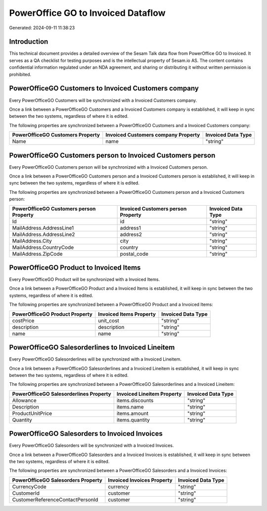 ===================================
PowerOffice GO to Invoiced Dataflow
===================================

Generated: 2024-09-11 11:38:23

Introduction
------------

This technical document provides a detailed overview of the Sesam Talk data flow from PowerOffice GO to Invoiced. It serves as a QA checklist for testing purposes and is the intellectual property of Sesam.io AS. The content contains confidential information regulated under an NDA agreement, and sharing or distributing it without written permission is prohibited.

PowerOfficeGO Customers to Invoiced Customers company
-----------------------------------------------------
Every PowerOfficeGO Customers will be synchronized with a Invoiced Customers company.

Once a link between a PowerOfficeGO Customers and a Invoiced Customers company is established, it will keep in sync between the two systems, regardless of where it is edited.

The following properties are synchronized between a PowerOfficeGO Customers and a Invoiced Customers company:

.. list-table::
   :header-rows: 1

   * - PowerOfficeGO Customers Property
     - Invoiced Customers company Property
     - Invoiced Data Type
   * - Name
     - name
     - "string"


PowerOfficeGO Customers person to Invoiced Customers person
-----------------------------------------------------------
Every PowerOfficeGO Customers person will be synchronized with a Invoiced Customers person.

Once a link between a PowerOfficeGO Customers person and a Invoiced Customers person is established, it will keep in sync between the two systems, regardless of where it is edited.

The following properties are synchronized between a PowerOfficeGO Customers person and a Invoiced Customers person:

.. list-table::
   :header-rows: 1

   * - PowerOfficeGO Customers person Property
     - Invoiced Customers person Property
     - Invoiced Data Type
   * - Id
     - id
     - "string"
   * - MailAddress.AddressLine1
     - address1
     - "string"
   * - MailAddress.AddressLine2
     - address2
     - "string"
   * - MailAddress.City
     - city
     - "string"
   * - MailAddress.CountryCode
     - country
     - "string"
   * - MailAddress.ZipCode
     - postal_code
     - "string"


PowerOfficeGO Product to Invoiced Items
---------------------------------------
Every PowerOfficeGO Product will be synchronized with a Invoiced Items.

Once a link between a PowerOfficeGO Product and a Invoiced Items is established, it will keep in sync between the two systems, regardless of where it is edited.

The following properties are synchronized between a PowerOfficeGO Product and a Invoiced Items:

.. list-table::
   :header-rows: 1

   * - PowerOfficeGO Product Property
     - Invoiced Items Property
     - Invoiced Data Type
   * - costPrice
     - unit_cost
     - "string"
   * - description
     - description
     - "string"
   * - name
     - name
     - "string"


PowerOfficeGO Salesorderlines to Invoiced Lineitem
--------------------------------------------------
Every PowerOfficeGO Salesorderlines will be synchronized with a Invoiced Lineitem.

Once a link between a PowerOfficeGO Salesorderlines and a Invoiced Lineitem is established, it will keep in sync between the two systems, regardless of where it is edited.

The following properties are synchronized between a PowerOfficeGO Salesorderlines and a Invoiced Lineitem:

.. list-table::
   :header-rows: 1

   * - PowerOfficeGO Salesorderlines Property
     - Invoiced Lineitem Property
     - Invoiced Data Type
   * - Allowance
     - items.discounts
     - "string"
   * - Description
     - items.name
     - "string"
   * - ProductUnitPrice
     - items.amount
     - "string"
   * - Quantity
     - items.quantity
     - "string"


PowerOfficeGO Salesorders to Invoiced Invoices
----------------------------------------------
Every PowerOfficeGO Salesorders will be synchronized with a Invoiced Invoices.

Once a link between a PowerOfficeGO Salesorders and a Invoiced Invoices is established, it will keep in sync between the two systems, regardless of where it is edited.

The following properties are synchronized between a PowerOfficeGO Salesorders and a Invoiced Invoices:

.. list-table::
   :header-rows: 1

   * - PowerOfficeGO Salesorders Property
     - Invoiced Invoices Property
     - Invoiced Data Type
   * - CurrencyCode
     - currency
     - "string"
   * - CustomerId
     - customer
     - "string"
   * - CustomerReferenceContactPersonId
     - customer
     - "string"

